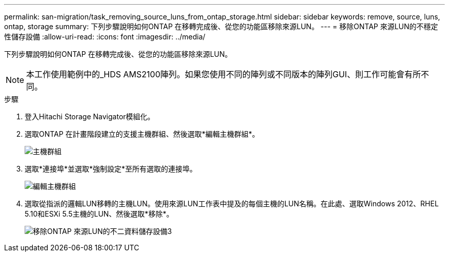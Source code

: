 ---
permalink: san-migration/task_removing_source_luns_from_ontap_storage.html 
sidebar: sidebar 
keywords: remove, source, luns, ontap, storage 
summary: 下列步驟說明如何ONTAP 在移轉完成後、從您的功能區移除來源LUN。 
---
= 移除ONTAP 來源LUN的不穩定性儲存設備
:allow-uri-read: 
:icons: font
:imagesdir: ../media/


[role="lead"]
下列步驟說明如何ONTAP 在移轉完成後、從您的功能區移除來源LUN。


NOTE: 本工作使用範例中的_HDS AMS2100陣列。如果您使用不同的陣列或不同版本的陣列GUI、則工作可能會有所不同。

.步驟
. 登入Hitachi Storage Navigator模組化。
. 選取ONTAP 在計畫階段建立的支援主機群組、然後選取*編輯主機群組*。
+
image::../media/remove_source_luns_from_ontap_storage_1.png[主機群組]

. 選取*連接埠*並選取*強制設定*至所有選取的連接埠。
+
image::../media/remove_source_luns_from_ontap_storage_2.png[編輯主機群組]

. 選取從指派的邏輯LUN移轉的主機LUN。使用來源LUN工作表中提及的每個主機的LUN名稱。在此處、選取Windows 2012、RHEL 5.10和ESXi 5.5主機的LUN、然後選取*移除*。
+
image::../media/remove_source_luns_from_ontap_storage_3.png[移除ONTAP 來源LUN的不二資料儲存設備3]



